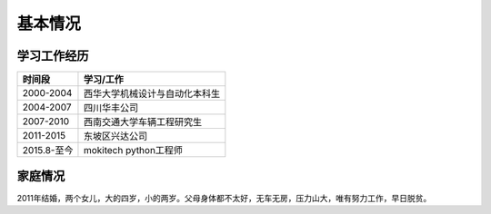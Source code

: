 ===========
基本情况
===========

学习工作经历
=============

=============   ==================================
 时间段         学习/工作      
=============   ==================================
 2000-2004        西华大学机械设计与自动化本科生  
 2004-2007        四川华丰公司
 2007-2010        西南交通大学车辆工程研究生
 2011-2015        东坡区兴达公司
 2015.8-至今      mokitech python工程师 
=============   ==================================

家庭情况
==========

2011年结婚，两个女儿，大的四岁，小的两岁。父母身体都不太好，无车无房，压力山大，唯有努力工作，早日脱贫。


